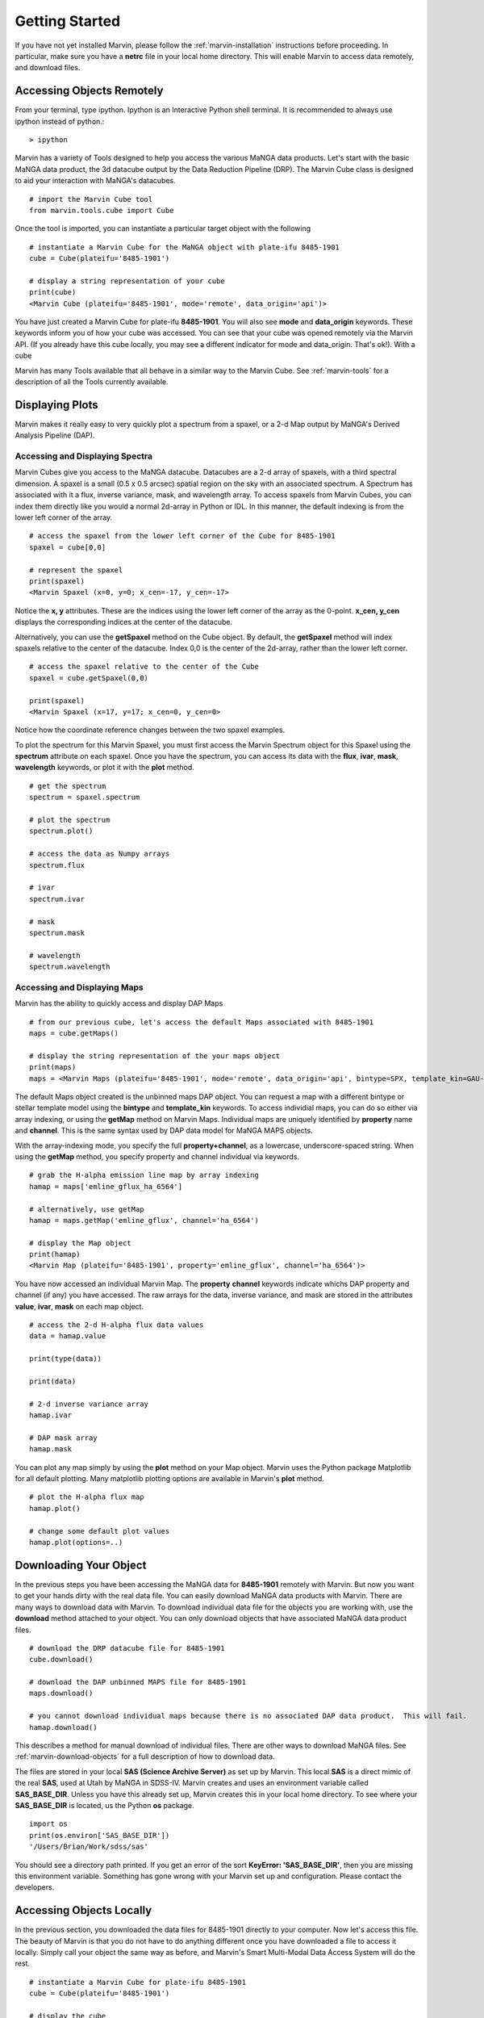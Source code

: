 
.. _marvin-getting_started:

Getting Started
===============

If you have not yet installed Marvin, please follow the :ref:`marvin-installation` instructions before proceeding.  In particular, make sure you have a **netrc** file in your local home directory.  This will enable Marvin to access data remotely, and download files.

Accessing Objects Remotely
--------------------------

From your terminal, type ipython.  Ipython is an Interactive Python shell terminal.  It is recommended to always use ipython instead of python.::

    > ipython

Marvin has a variety of Tools designed to help you access the various MaNGA data products.  Let's start with the basic MaNGA data product, the 3d datacube output by the Data Reduction Pipeline (DRP).  The Marvin Cube class is designed to aid your interaction with MaNGA's datacubes.

::

    # import the Marvin Cube tool
    from marvin.tools.cube import Cube

Once the tool is imported, you can instantiate a particular target object with the following

::

    # instantiate a Marvin Cube for the MaNGA object with plate-ifu 8485-1901
    cube = Cube(plateifu='8485-1901')

    # display a string representation of your cube
    print(cube)
    <Marvin Cube (plateifu='8485-1901', mode='remote', data_origin='api')>

You have just created a Marvin Cube for plate-ifu **8485-1901**.  You will also see **mode** and **data_origin** keywords.  These keywords inform you of how your cube was accessed.  You can see that your cube was opened remotely via the Marvin API.  (If you already have this cube locally, you may see a different indicator for mode and data_origin.  That's ok!). With a cube




Marvin has many Tools available that all behave in a similar way to the Marvin Cube.  See :ref:`marvin-tools` for a description of all the Tools currently available.

Displaying Plots
----------------

Marvin makes it really easy to very quickly plot a spectrum from a spaxel, or a 2-d Map output by MaNGA's Derived Analysis Pipeline (DAP).

Accessing and Displaying Spectra
^^^^^^^^^^^^^^^^^^^^^^^^^^^^^^^^

Marvin Cubes give you access to the MaNGA datacube.  Datacubes are a 2-d array of spaxels, with a third spectral dimension.  A spaxel is a small (0.5 x 0.5 arcsec) spatial region on the sky with an associated spectrum.  A Spectrum has associated with it a flux, inverse variance, mask, and wavelength array.  To access spaxels from Marvin Cubes, you can index them directly like you would a normal 2d-array in Python or IDL.  In this manner, the default indexing is from the lower left corner of the array.

::

    # access the spaxel from the lower left corner of the Cube for 8485-1901
    spaxel = cube[0,0]

    # represent the spaxel
    print(spaxel)
    <Marvin Spaxel (x=0, y=0; x_cen=-17, y_cen=-17>

Notice the **x, y** attributes.  These are the indices using the lower left corner of the array as the 0-point.  **x_cen, y_cen** displays the corresponding indices at the center of the datacube.

Alternatively, you can use the **getSpaxel** method on the Cube object.  By default, the **getSpaxel** method will index spaxels relative to the center of the datacube.  Index 0,0 is the center of the 2d-array, rather than the lower left corner.

::

    # access the spaxel relative to the center of the Cube
    spaxel = cube.getSpaxel(0,0)

    print(spaxel)
    <Marvin Spaxel (x=17, y=17; x_cen=0, y_cen=0>

Notice how the coordinate reference changes between the two spaxel examples.

To plot the spectrum for this Marvin Spaxel, you must first access the Marvin Spectrum object for this Spaxel using the **spectrum** attribute on each spaxel. Once you have the spectrum, you can access its data with the **flux**, **ivar**, **mask**, **wavelength** keywords, or plot it with the **plot** method.

::

    # get the spectrum
    spectrum = spaxel.spectrum

    # plot the spectrum
    spectrum.plot()

    # access the data as Numpy arrays
    spectrum.flux

    # ivar
    spectrum.ivar

    # mask
    spectrum.mask

    # wavelength
    spectrum.wavelength

Accessing and Displaying Maps
^^^^^^^^^^^^^^^^^^^^^^^^^^^^^

Marvin has the ability to quickly access and display DAP Maps

::

    # from our previous cube, let's access the default Maps associated with 8485-1901
    maps = cube.getMaps()

    # display the string representation of the your maps object
    print(maps)
    maps = <Marvin Maps (plateifu='8485-1901', mode='remote', data_origin='api', bintype=SPX, template_kin=GAU-MILESHC)>

The default Maps object created is the unbinned maps DAP object.  You can request a map with a different bintype or stellar template model using the **bintype** and **template_kin** keywords.  To access individial maps, you can do so either via array indexing, or using the **getMap** method on Marvin Maps.  Individual maps are uniquely identified by **property** name and **channel**.  This is the same syntax used by DAP data model for MaNGA MAPS objects.

With the array-indexing mode, you specify the full **property+channel**, as a lowercase, underscore-spaced string.  When using the **getMap** method, you specify property and channel individual via keywords.

::

    # grab the H-alpha emission line map by array indexing
    hamap = maps['emline_gflux_ha_6564']

    # alternatively, use getMap
    hamap = maps.getMap('emline_gflux', channel='ha_6564')

    # display the Map object
    print(hamap)
    <Marvin Map (plateifu='8485-1901', property='emline_gflux', channel='ha_6564')>

You have now accessed an individual Marvin Map.  The **property** **channel** keywords indicate whichs DAP property and channel (if any) you have accessed.  The raw arrays for the data, inverse variance, and mask are stored in the attributes **value**, **ivar**, **mask** on each map object.

::

    # access the 2-d H-alpha flux data values
    data = hamap.value

    print(type(data))

    print(data)

    # 2-d inverse variance array
    hamap.ivar

    # DAP mask array
    hamap.mask

You can plot any map simply by using the **plot** method on your Map object.  Marvin uses the Python package Matplotlib for all default plotting.  Many matplotlib plotting options are available in Marvin's **plot** method.

::

    # plot the H-alpha flux map
    hamap.plot()

    # change some default plot values
    hamap.plot(options=..)


Downloading Your Object
-----------------------

In the previous steps you have been accessing the MaNGA data for **8485-1901** remotely with Marvin.  But now you want to get your hands dirty with the real data file.  You can easily download MaNGA data products with Marvin.  There are many ways to download data with Marvin.  To download individual data file for the objects you are working with, use the **download** method attached to your object.  You can only download objects that have associated MaNGA data product files.

::

    # download the DRP datacube file for 8485-1901
    cube.download()

    # download the DAP unbinned MAPS file for 8485-1901
    maps.download()

    # you cannot download individual maps because there is no associated DAP data product.  This will fail.
    hamap.download()

This describes a method for manual download of individual files.  There are other ways to download MaNGA files.  See :ref:`marvin-download-objects` for a full description of how to download data.

The files are stored in your local **SAS (Science Archive Server)** as set up by Marvin.  This local **SAS** is a direct mimic of the real **SAS**, used at Utah by MaNGA in SDSS-IV.  Marvin creates and uses an environment variable called **SAS_BASE_DIR**.  Unless you have this already set up, Marvin creates this in your local home directory.  To see where your **SAS_BASE_DIR** is located, us the Python **os** package.

::

    import os
    print(os.environ['SAS_BASE_DIR'])
    '/Users/Brian/Work/sdss/sas'

You should see a directory path printed. If you get an error of the sort **KeyError: 'SAS_BASE_DIR'**, then you are missing this environment variable.  Something has gone wrong with your Marvin set up and configuration.  Please contact the developers.

Accessing Objects Locally
-------------------------

In the previous section, you downloaded the data files for 8485-1901 directly to your computer.  Now let's access this file.  The beauty of Marvin is that you do not have to do anything different once you have downloaded a file to access it locally.  Simply call your object the same way as before, and Marvin's Smart Multi-Modal Data Access System will do the rest.

::

    # instantiate a Marvin Cube for plate-ifu 8485-1901
    cube = Cube(plateifu='8485-1901')

    # display the cube
    print(cube)
    <Marvin Cube (plateifu='8485-1901', mode='local', data_origin='file')>

Notice that the **mode** is now **local**, and the **data_origin** is now set to **file**.  You are now accessing the full FITS file for the 3d datacube for 8485-1901.  Marvin uses the **Astropy io.fits** package for all FITS handling.  Please see the Astropy documentation for a full description of FITS handling. (add link)

::

    # print the full file name and path to your data file
    print(cube.filename)
    '/Users/Brian/Work/sdss/sas/mangawork/manga/spectro/redux/v2_0_1/8485/stack/manga-8485-1901-LOGCUBE.fits.gz'

    # access the FITS header
    cube.header

    # retrieve a list of file HDUs
    hdus = cube.data
    hdus.info()

    Filename: /Users/Brian/Work/sdss/sas/mangawork/manga/spectro/redux/v2_0_1/8485/stack/manga-8485-1901-LOGCUBE.fits.gz
    No.    Name         Type      Cards   Dimensions   Format
      0  PRIMARY     PrimaryHDU      74   ()
      1  FLUX        ImageHDU        99   (34, 34, 4563)   float32
      2  IVAR        ImageHDU        17   (34, 34, 4563)   float32
      3  MASK        ImageHDU        17   (34, 34, 4563)   int32
      4  WAVE        ImageHDU         9   (4563,)   float64
      5  SPECRES     ImageHDU         9   (4563,)   float64
      6  SPECRESD    ImageHDU         9   (4563,)   float64
      7  OBSINFO     BinTableHDU    144   9R x 63C   [25A, 17A, 5A, J, I, 8A, E, E, E, E, E, E, J, J, I, J, E, 12A, J, 8A, E, E, E, E, E, E, E, E, E, E, E, E, E, E, E, E, E, E, E, 13A, E, E, E, E, D, D, D, D, E, E, J, J, J, E, E, E, E, J, J, E, E, E, E]
      8  GIMG        ImageHDU        28   (34, 34)   float32
      9  RIMG        ImageHDU        28   (34, 34)   float32
     10  IIMG        ImageHDU        28   (34, 34)   float32
     11  ZIMG        ImageHDU        28   (34, 34)   float32
     12  GPSF        ImageHDU        28   (34, 34)   float32
     13  RPSF        ImageHDU        28   (34, 34)   float32
     14  IPSF        ImageHDU        28   (34, 34)   float32
     15  ZPSF        ImageHDU        28   (34, 34)   float32
     16  GCORREL     BinTableHDU     32   20155R x 5C   [J, J, J, J, D]
     17  RCORREL     BinTableHDU     32   21023R x 5C   [J, J, J, J, D]
     18  ICORREL     BinTableHDU     32   21718R x 5C   [J, J, J, J, D]
     19  ZCORREL     BinTableHDU     32   21983R x 5C   [J, J, J, J, D]

When you open a Marvin Cube in local mode, Marvin provides convenient quick access to the first 5 extensions of your file.  In your Marvin Cube, you have the **header**, **flux**, **ivar**, **mask**, and **wavelength** attributes.  The extension for spectral resolution is stored in Marvin Spaxels under **specres**.

::

    # access the 3-d array of flux values
    cube.flux

    # see the dimensions as (z, y, x) or (spectral, y spatial, x spatial)
    cube.flux.shape
    (4563, 34, 34)

    # access the inverse and mask arrays
    cube.ivar

    cube.mask


Querying the Sample
-------------------

Previously, you have been dealing with individual objects, on a case by case basis.  But what if you want to perform a query on the MaNGA sample and retrieve a subset of data.  You can do this using the Marvin Query tool.

::

    # import the Marvin Query Tool
    import marvin.tools.query import Query

    # create a filter condition using a pseudo natural language SQL syntax

    # let's look for low-mass galaxies (< 1e9) at redshifts less than 0.2.  These parameters come from the NSA catalog.  You don't need to
    # specify the nsa table, but we recommend keeping the syntax
    myfilter = 'nsa.z < 0.2 and nsa.sersic_mass < 1e9'

    # create the Marvin Query
    myquery = Query(searchfilter=myfilter)

    # run your query
    myresults = myquery.run()

    # your results are stored in a Marvin Results Tool
    print(myresults)


You can do much more with Queries and Results.  See what else at the :ref:`marvin-query` and :ref:`marvin-results` pages.


Download Objects in Bulk
------------------------

Marvin Queries return a subset of results based on your query and filter parameters.  This is all remote data.  If you want to download the MaNGA FITS files associated with your subset of results, just use the **download** method from your results.  The files are stored in their respective locations in your local **SAS**.

::

    # download the results
    results.download()


Converting to Marvin Objects
----------------------------

Marvin Queries return a paginated list of results as tuples of data values.  This is useful for quickly seeing data results, but what if you want to use the other Marvin Tools to interact with these results.  You can convert your list of results into a list of Marvin objects using the **convertToTool** method on Marvin Results.

::

    # convert my list of results into a list of Marvin Cube objects
    r.convertToTool('cube')

    # they are stored in the objects attribute.
    cubes = r.objects
    print(cubes)

    # access the first Marvin Cube
    cube1 = cubes[0]
    print(cube1)

Now you have the full power of the Marvin Tools at your disposal with your list of Query results.


Looking at Images
-----------------

Sometimes it can helpful to see the optical SDSS image for the MaNGA target of interest.  You can easily do this right now with a Marvin Image utility function called **showImage**.  This function will display the PNG image of your target, from your local system if you have it, or remotely, if you do not.

::

    # import the utility function
    from marvin.utils.general.images import showImage

    # display the optical image for 8485-1901
    image = showImage(plateifu='8485-1901')

    # for a local image, see the image file name and path
    image.filename
    '/Users/Brian/Work/sdss/sas/mangawork/manga/spectro/redux/v2_0_1/8485/stack/images/1901.png'

This creates and returns a Python Image Library object (add link), which you can manipulate as you see fit.  These images contain full WCS information in the **info** attribute, if you need to overlay things.  **info** returns a standard Python dictionary.  If you wish to convert to

::

    print(image)
    <PIL.PngImagePlugin.PngImageFile image mode=RGBA size=562x562 at 0x11696FD10>

    # access the WCS information directly
    wcs_info = image.info

    # extract and convert to a full Astropy WCS object
    from marvin.utils.general.general import getWCSFromPng
    wcs = getWCSFromPng(image.filename)
    print(wcs)

    WCS Keywords

    Number of WCS axes: 2
    CTYPE : 'RA---TAN'  'DEC--TAN'
    CRVAL : 232.54470000000001  48.690201000000002
    CRPIX : 281.0  281.0
    PC1_1 PC1_2  : -2.47222222222e-05  0.0
    PC2_1 PC2_2  : 0.0  2.47222222222e-05
    CDELT : 1.0  1.0
    NAXIS : 0  0



